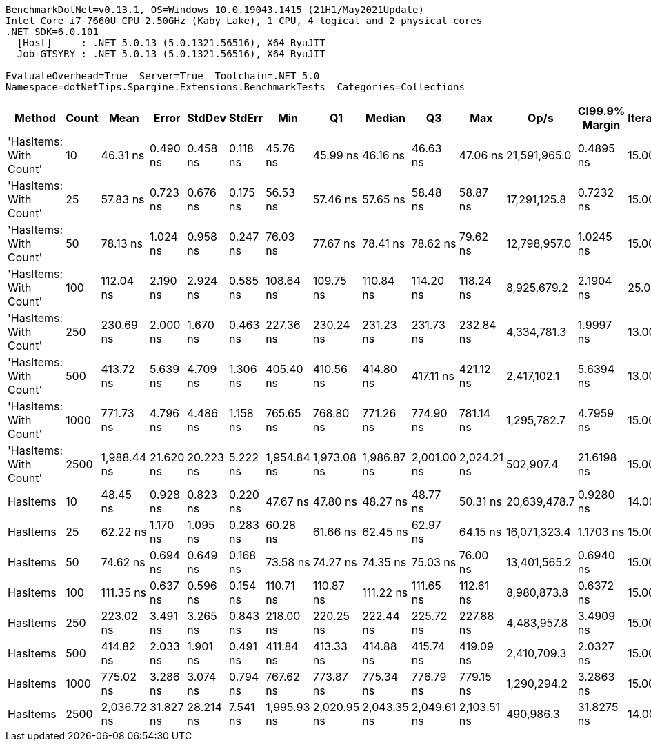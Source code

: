 ....
BenchmarkDotNet=v0.13.1, OS=Windows 10.0.19043.1415 (21H1/May2021Update)
Intel Core i7-7660U CPU 2.50GHz (Kaby Lake), 1 CPU, 4 logical and 2 physical cores
.NET SDK=6.0.101
  [Host]     : .NET 5.0.13 (5.0.1321.56516), X64 RyuJIT
  Job-GTSYRY : .NET 5.0.13 (5.0.1321.56516), X64 RyuJIT

EvaluateOverhead=True  Server=True  Toolchain=.NET 5.0  
Namespace=dotNetTips.Spargine.Extensions.BenchmarkTests  Categories=Collections  
....
[options="header"]
|===
|                  Method|  Count|         Mean|      Error|     StdDev|    StdErr|          Min|           Q1|       Median|           Q3|          Max|          Op/s|  CI99.9% Margin|  Iterations|  Kurtosis|  MValue|  Skewness|  Rank|  LogicalGroup|  Baseline|   Gen 0|  Code Size|   Gen 1|  Allocated
|  'HasItems: With Count'|     10|     46.31 ns|   0.490 ns|   0.458 ns|  0.118 ns|     45.76 ns|     45.99 ns|     46.16 ns|     46.63 ns|     47.06 ns|  21,591,965.0|       0.4895 ns|       15.00|     1.649|   2.000|    0.5296|     1|             *|        No|  0.0213|      207 B|       -|      192 B
|  'HasItems: With Count'|     25|     57.83 ns|   0.723 ns|   0.676 ns|  0.175 ns|     56.53 ns|     57.46 ns|     57.65 ns|     58.48 ns|     58.87 ns|  17,291,125.8|       0.7232 ns|       15.00|     1.877|   2.000|   -0.0874|     3|             *|        No|  0.0345|      207 B|       -|      312 B
|  'HasItems: With Count'|     50|     78.13 ns|   1.024 ns|   0.958 ns|  0.247 ns|     76.03 ns|     77.67 ns|     78.41 ns|     78.62 ns|     79.62 ns|  12,798,957.0|       1.0245 ns|       15.00|     2.618|   2.000|   -0.7077|     6|             *|        No|  0.0560|      207 B|       -|      512 B
|  'HasItems: With Count'|    100|    112.04 ns|   2.190 ns|   2.924 ns|  0.585 ns|    108.64 ns|    109.75 ns|    110.84 ns|    114.20 ns|    118.24 ns|   8,925,679.2|       2.1904 ns|       25.00|     2.067|   2.000|    0.6598|     7|             *|        No|  0.1006|      207 B|       -|      912 B
|  'HasItems: With Count'|    250|    230.69 ns|   2.000 ns|   1.670 ns|  0.463 ns|    227.36 ns|    230.24 ns|    231.23 ns|    231.73 ns|    232.84 ns|   4,334,781.3|       1.9997 ns|       13.00|     2.599|   2.000|   -0.8713|     9|             *|        No|  0.2339|      207 B|  0.0002|    2,112 B
|  'HasItems: With Count'|    500|    413.72 ns|   5.639 ns|   4.709 ns|  1.306 ns|    405.40 ns|    410.56 ns|    414.80 ns|    417.11 ns|    421.12 ns|   2,417,102.1|       5.6394 ns|       13.00|     1.810|   2.000|   -0.3747|    10|             *|        No|  0.4573|      207 B|  0.0014|    4,112 B
|  'HasItems: With Count'|   1000|    771.73 ns|   4.796 ns|   4.486 ns|  1.158 ns|    765.65 ns|    768.80 ns|    771.26 ns|    774.90 ns|    781.14 ns|   1,295,782.7|       4.7959 ns|       15.00|     2.117|   2.000|    0.4807|    11|             *|        No|  0.9089|      207 B|  0.0086|    8,112 B
|  'HasItems: With Count'|   2500|  1,988.44 ns|  21.620 ns|  20.223 ns|  5.222 ns|  1,954.84 ns|  1,973.08 ns|  1,986.87 ns|  2,001.00 ns|  2,024.21 ns|     502,907.4|      21.6198 ns|       15.00|     1.996|   2.000|    0.3137|    12|             *|        No|  2.1820|      207 B|  0.0648|   20,112 B
|                HasItems|     10|     48.45 ns|   0.928 ns|   0.823 ns|  0.220 ns|     47.67 ns|     47.80 ns|     48.27 ns|     48.77 ns|     50.31 ns|  20,639,478.7|       0.9280 ns|       14.00|     2.848|   2.000|    1.0310|     2|             *|        No|  0.0213|      206 B|       -|      192 B
|                HasItems|     25|     62.22 ns|   1.170 ns|   1.095 ns|  0.283 ns|     60.28 ns|     61.66 ns|     62.45 ns|     62.97 ns|     64.15 ns|  16,071,323.4|       1.1703 ns|       15.00|     2.104|   2.000|   -0.3434|     4|             *|        No|  0.0347|      206 B|       -|      312 B
|                HasItems|     50|     74.62 ns|   0.694 ns|   0.649 ns|  0.168 ns|     73.58 ns|     74.27 ns|     74.35 ns|     75.03 ns|     76.00 ns|  13,401,565.2|       0.6940 ns|       15.00|     2.326|   2.000|    0.6164|     5|             *|        No|  0.0569|      206 B|       -|      512 B
|                HasItems|    100|    111.35 ns|   0.637 ns|   0.596 ns|  0.154 ns|    110.71 ns|    110.87 ns|    111.22 ns|    111.65 ns|    112.61 ns|   8,980,873.8|       0.6372 ns|       15.00|     2.157|   2.000|    0.7349|     7|             *|        No|  0.1024|      206 B|  0.0001|      912 B
|                HasItems|    250|    223.02 ns|   3.491 ns|   3.265 ns|  0.843 ns|    218.00 ns|    220.25 ns|    222.44 ns|    225.72 ns|    227.88 ns|   4,483,957.8|       3.4909 ns|       15.00|     1.553|   2.000|    0.1890|     8|             *|        No|  0.2358|      206 B|  0.0005|    2,112 B
|                HasItems|    500|    414.82 ns|   2.033 ns|   1.901 ns|  0.491 ns|    411.84 ns|    413.33 ns|    414.88 ns|    415.74 ns|    419.09 ns|   2,410,709.3|       2.0327 ns|       15.00|     2.542|   2.000|    0.5354|    10|             *|        No|  0.4582|      206 B|  0.0019|    4,112 B
|                HasItems|   1000|    775.02 ns|   3.286 ns|   3.074 ns|  0.794 ns|    767.62 ns|    773.87 ns|    775.34 ns|    776.79 ns|    779.15 ns|   1,290,294.2|       3.2863 ns|       15.00|     2.937|   2.000|   -0.7366|    11|             *|        No|  0.9212|      206 B|  0.0124|    8,104 B
|                HasItems|   2500|  2,036.72 ns|  31.827 ns|  28.214 ns|  7.541 ns|  1,995.93 ns|  2,020.95 ns|  2,043.35 ns|  2,049.61 ns|  2,103.51 ns|     490,986.3|      31.8275 ns|       14.00|     3.003|   2.000|    0.4489|    13|             *|        No|  2.1820|      206 B|  0.0572|   20,112 B
|===
